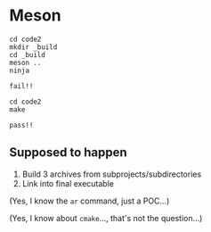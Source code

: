 * Meson
  :PROPERTIES:
  :CUSTOM_ID: meson
  :END:
#+begin_example
cd code2
mkdir _build
cd _build
meson ..
ninja
#+end_example

=fail!!=

#+begin_example
cd code2
make
#+end_example

=pass!!=

** Supposed to happen
   :PROPERTIES:
   :CUSTOM_ID: supposed-to-happen
   :END:
1. Build 3 archives from subprojects/subdirectories
2. Link into final executable

(Yes, I know the =ar= command, just a POC...)

(Yes, I know about =cmake=..., that's not the question...)
